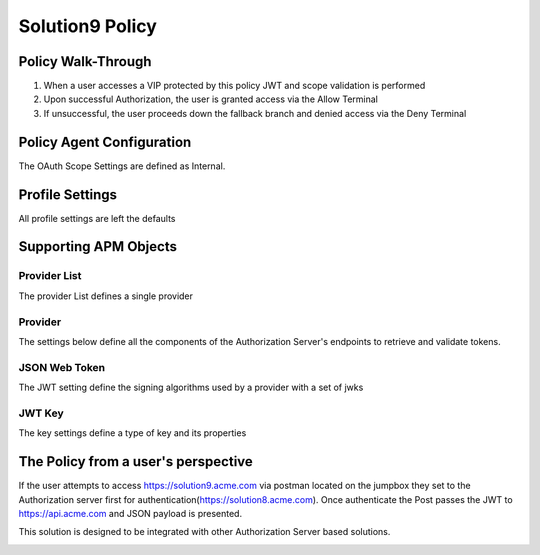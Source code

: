Solution9 Policy
======================================================


Policy Walk-Through
----------------------

|image001|

1. When a user accesses a VIP protected by this policy JWT and scope validation is performed
2. Upon successful Authorization, the user is granted access via the Allow Terminal
3. If unsuccessful, the user proceeds down the fallback branch and denied access via the Deny Terminal



Policy Agent Configuration
----------------------------

The OAuth Scope Settings are defined as Internal.

|image002|




Profile Settings
-------------------


All profile settings are left the defaults



Supporting APM Objects
-----------------------

Provider List
^^^^^^^^^^^^^^

The provider List defines a single provider

|image003|

Provider
^^^^^^^^^

The settings below define all the components of the Authorization Server's endpoints to retrieve and validate tokens.

|image004|


JSON Web Token
^^^^^^^^^^^^^^^

The JWT setting define the signing algorithms used by a provider with a set of jwks

|image005|

JWT Key
^^^^^^^^^^^^^^^^

The key settings define a type of key and its properties

|image006|



The Policy from a user's perspective
-------------------------------------

If the user attempts to access https://solution9.acme.com via postman located on the jumpbox they set to the Authorization server first for authentication(https://solution8.acme.com). Once authenticate the Post passes the JWT to https://api.acme.com  and JSON payload is presented.

This solution is designed to be integrated with other Authorization Server based solutions.

|image007|





.. |image001| image:: media/001.png
.. |image002| image:: media/002.png
.. |image003| image:: media/003.png
.. |image004| image:: media/004.png
.. |image005| image:: media/005.png
.. |image006| image:: media/006.png
.. |image007| image:: media/007.png
